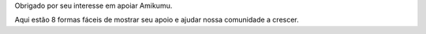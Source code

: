 Obrigado por seu interesse em apoiar Amikumu.

Aqui estão 8 formas fáceis de mostrar seu apoio e ajudar nossa comunidade a crescer.
